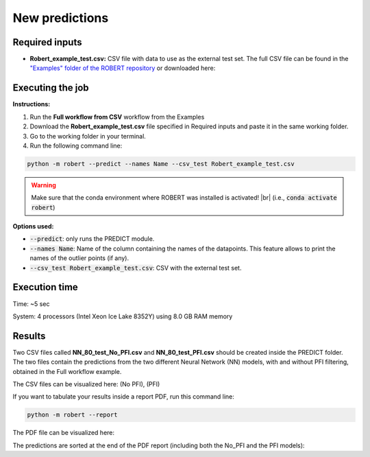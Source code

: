 New predictions
===============

Required inputs
+++++++++++++++

.. |csv_FW_test| image:: ../images/csv_icon.jpg
   :target: ../../_static/Robert_example_test.csv
   :width: 30

* **Robert_example_test.csv:** CSV file with data to use as the external test set. The full CSV file can be 
  found in the `"Examples" folder of the ROBERT repository <https://github.com/jvalegre/robert/tree/master/Examples/CSV_workflows>`__ 
  or downloaded here: |csv_FW_test|

.. csv-table:: 
   :file: CSV/Robert_example_test.csv
   :header-rows: 1

Executing the job
+++++++++++++++++

**Instructions:**

1. Run the **Full workflow from CSV** workflow from the Examples
2. Download the **Robert_example_test.csv** file specified in Required inputs and paste it in the same working folder.
3. Go to the working folder in your terminal.
4. Run the following command line:

.. code:: shell

    python -m robert --predict --names Name --csv_test Robert_example_test.csv

.. |br| raw:: html

   <br />

.. warning::

   Make sure that the conda environment where ROBERT was installed is activated! |br| (i.e., :code:`conda activate robert`)

**Options used:**

* :code:`--predict`: only runs the PREDICT module.  

* :code:`--names Name`: Name of the column containing the names of the datapoints. This feature allows to print the names of the outlier points (if any).  

* :code:`--csv_test Robert_example_test.csv`: CSV with the external test set.  

Execution time
++++++++++++++

Time: ~5 sec

System: 4 processors (Intel Xeon Ice Lake 8352Y) using 8.0 GB RAM memory

Results
+++++++

.. |csv_no_pfi| image:: ../images/csv_icon.jpg
   :target: ../../_static/NN_80_test_No_PFI.csv
   :width: 30

.. |csv_pfi| image:: ../images/csv_icon.jpg
   :target: ../../_static/NN_80_test_PFI.csv
   :width: 30

Two CSV files called **NN_80_test_No_PFI.csv** and **NN_80_test_PFI.csv** should be created inside the PREDICT folder. The two files 
contain the predictions from the two different Neural Network (NN) models, with and without PFI filtering,
obtained in the Full workflow example.

The CSV files can be visualized here: |csv_no_pfi| (No PFI), |csv_pfi| (PFI)

If you want to tabulate your results inside a report PDF, run this command line:

.. code:: shell

    python -m robert --report

.. |pdf_report_test| image:: ../images/pdf_icon.jpg
   :target: ../../_static/predictions_report.pdf
   :width: 30

The PDF file can be visualized here: |pdf_report_test|

The predictions are sorted at the end of the PDF report (including both the No_PFI and the PFI models):

.. |predictions_fig| image:: ../images/FW_test/Predictions.jpg
   :width: 600

.. centered:: |predictions_fig|

